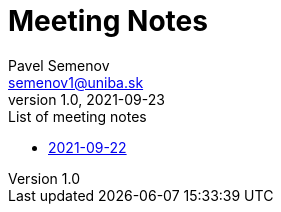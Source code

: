 = Meeting Notes
Pavel Semenov <semenov1@uniba.sk>
v1.0, 2021-09-23

.List of meeting notes
* xref:notes-2021-09-22.adoc[2021-09-22]
